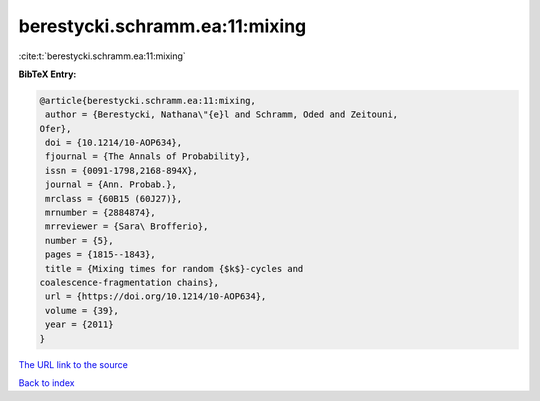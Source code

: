 berestycki.schramm.ea:11:mixing
===============================

:cite:t:`berestycki.schramm.ea:11:mixing`

**BibTeX Entry:**

.. code-block:: bibtex

   @article{berestycki.schramm.ea:11:mixing,
    author = {Berestycki, Nathana\"{e}l and Schramm, Oded and Zeitouni,
   Ofer},
    doi = {10.1214/10-AOP634},
    fjournal = {The Annals of Probability},
    issn = {0091-1798,2168-894X},
    journal = {Ann. Probab.},
    mrclass = {60B15 (60J27)},
    mrnumber = {2884874},
    mrreviewer = {Sara\ Brofferio},
    number = {5},
    pages = {1815--1843},
    title = {Mixing times for random {$k$}-cycles and
   coalescence-fragmentation chains},
    url = {https://doi.org/10.1214/10-AOP634},
    volume = {39},
    year = {2011}
   }

`The URL link to the source <ttps://doi.org/10.1214/10-AOP634}>`__


`Back to index <../By-Cite-Keys.html>`__
